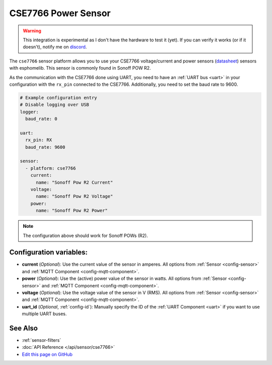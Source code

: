 CSE7766 Power Sensor
====================

.. warning::

    This integration is experimental as I don't have the hardware to test it (yet).
    If you can verify it works (or if it doesn't), notify me on `discord <https://discord.gg/KhAMKrd>`__.

The ``cse7766`` sensor platform allows you to use your CSE7766 voltage/current and power sensors
(`datasheet <http://dl.itead.cc/S31/CSE7766.pdf>`__) sensors with
esphomelib. This sensor is commonly found in Sonoff POW R2.

As the communication with the CSE7766 done using UART, you need
to have an :ref:`UART bus <uart>` in your configuration with the ``rx_pin`` connected to the CSE7766.
Additionally, you need to set the baud rate to 9600.

.. code:: yaml

    # Example configuration entry
    # Disable logging over USB
    logger:
      baud_rate: 0

    uart:
      rx_pin: RX
      baud_rate: 9600

    sensor:
      - platform: cse7766
        current:
          name: "Sonoff Pow R2 Current"
        voltage:
          name: "Sonoff Pow R2 Voltage"
        power:
          name: "Sonoff Pow R2 Power"

.. note::

    The configuration above should work for Sonoff POWs (R2).

Configuration variables:
------------------------

- **current** (*Optional*): Use the current value of the sensor in amperes. All options from
  :ref:`Sensor <config-sensor>` and :ref:`MQTT Component <config-mqtt-component>`.
- **power** (*Optional*): Use the (active) power value of the sensor in watts. All options from
  :ref:`Sensor <config-sensor>` and :ref:`MQTT Component <config-mqtt-component>`.
- **voltage** (*Optional*): Use the voltage value of the sensor in V (RMS).
  All options from :ref:`Sensor <config-sensor>` and :ref:`MQTT Component <config-mqtt-component>`.
- **uart_id** (*Optional*, :ref:`config-id`): Manually specify the ID of the :ref:`UART Component <uart>` if you want
  to use multiple UART buses.

See Also
--------

- :ref:`sensor-filters`
- :doc:`API Reference </api/sensor/cse7766>`
- `Edit this page on GitHub <https://github.com/OttoWinter/esphomedocs/blob/current/esphomeyaml/components/sensor/cse7766.rst>`__

.. disqus::
